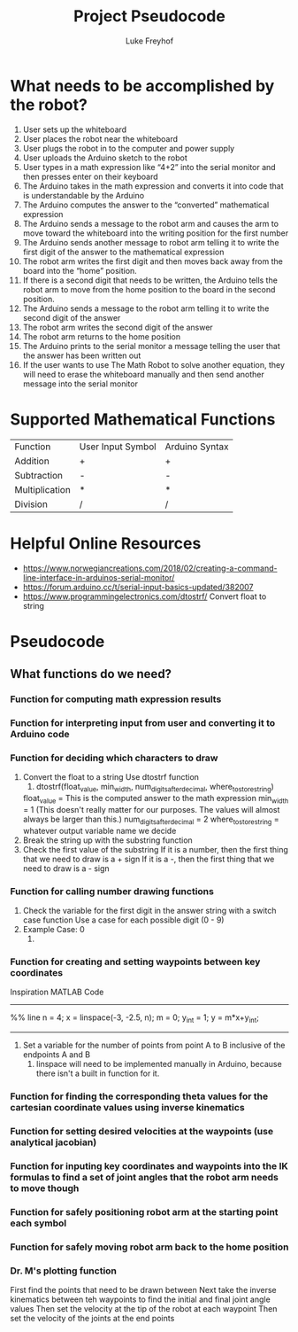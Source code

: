 #+TITLE: Project Pseudocode 
#+AUTHOR: Luke Freyhof

* What needs to be accomplished by the robot?
  1. User sets up the whiteboard
  2. User places the robot near the whiteboard
  3. User plugs the robot in to the computer and power supply
  4. User uploads the Arduino sketch to the robot
  5. User types in a math expression like “4+2” into the serial monitor and then presses enter on their keyboard
  6. The Arduino takes in the math expression and converts it into code that is understandable by the Arduino
  7. The Arduino computes the answer to the “converted” mathematical expression
  8. The Arduino sends a message to the robot arm and causes the arm to move toward the whiteboard into the writing position for the first number
  9. The Arduino sends another message to robot arm telling it to write the first digit of the answer to the mathematical expression
  10. The robot arm writes the first digit and then moves back away from the board into the “home” position.
  11. If there is a second digit that needs to be written, the Arduino tells the robot arm to move from the home position to the board in the second position.
  12. The Arduino sends a message to the robot arm telling it to write the second digit of the answer
  13. The robot arm writes the second digit of the answer
  14. The robot arm returns to the home position
  15. The Arduino prints to the serial monitor a message telling the user that the answer has been written out
  16. If the user wants to use The Math Robot to solve another equation, they will need to erase the whiteboard manually and then send another message into the serial monitor 

* Supported Mathematical Functions 
| Function       | User Input Symbol | Arduino Syntax |
| Addition       | +                 | +              |
| Subtraction    | -                 | -              |
| Multiplication | *                 | *              |
| Division       | /                 | /              |

* Helpful Online Resources
  + https://www.norwegiancreations.com/2018/02/creating-a-command-line-interface-in-arduinos-serial-monitor/
  + https://forum.arduino.cc/t/serial-input-basics-updated/382007
  + https://www.programmingelectronics.com/dtostrf/
    Convert float to string
* Pseudocode
** What functions do we need?
*** Function for computing math expression results
*** Function for interpreting input from user and converting it to Arduino code
*** Function for deciding which characters to draw
    1. Convert the float to a string
       Use dtostrf function
       1. dtostrf(float_value, min_width, num_digits_after_decimal, where_to_store_string)
	  float_value = This is the computed answer to the math expression
	  min_width = 1 (This doesn't really matter for our purposes.  The values will almost always be larger than this.)
	  num_digits_after_decimal = 2
	  where_to_store_string = whatever output variable name we decide
    2. Break the string up with the substring function
    3. Check the first value of the substring
       If it is a number, then the first thing that we need to draw is a + sign
       If it is a -, then the first thing that we need to draw is a - sign
*** Function for calling number drawing functions
    1. Check the variable for the first digit in the answer string with a switch case function
       Use a case for each possible digit (0 - 9)
    2. Example Case: 0
       1. 
*** Function for creating and setting waypoints between key coordinates
Inspiration MATLAB Code
-----------------------
%% line 
n = 4;
x = linspace(-3, -2.5, n);
m = 0;
y_int = 1;
y = m*x+y_int;
-----------------------
    1. Set a variable for the number of points from point A to B inclusive of the endpoints A and B
       1. linspace will need to be implemented manually in Arduino, because there isn't a built in function for it.
*** Function for finding the corresponding theta values for the cartesian coordinate values using inverse kinematics
*** Function for setting desired velocities at the waypoints (use analytical jacobian)
*** Function for inputing key coordinates and waypoints into the IK formulas to find a set of joint angles that the robot arm needs to move though
*** Function for safely positioning robot arm at the starting point each symbol
*** Function for safely moving robot arm back to the home position
*** Dr. M's plotting function
    First find the points that need to be drawn between
    Next take the inverse kinematics between teh waypoints to find the initial and final joint angle values
    Then set the velocity at the tip of the robot at each waypoint
    Then set the velocity of the joints at the end points
